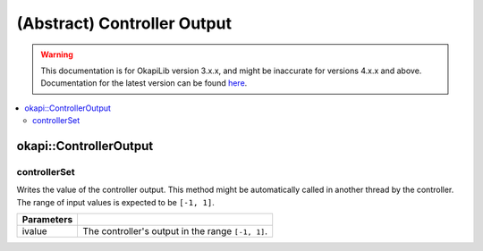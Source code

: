 ============================
(Abstract) Controller Output
============================

.. warning:: This documentation is for OkapiLib version 3.x.x, and might be inaccurate for versions 4.x.x and above. Documentation for the latest version can be found
         `here <https://okapilib.github.io/OkapiLib/index.html>`_.

.. contents:: :local:

okapi::ControllerOutput
=======================

controllerSet
~~~~~~~~~~~~~

Writes the value of the controller output. This method might be automatically called in another
thread by the controller. The range of input values is expected to be ``[-1, 1]``.

.. tabs ::
   .. tab :: Prototype
      .. highlight:: cpp
      ::

        template <typename T>
        virtual void controllerSet(T ivalue) = 0

=============== ===================================================================
Parameters
=============== ===================================================================
 ivalue          The controller's output in the range ``[-1, 1]``.
=============== ===================================================================
